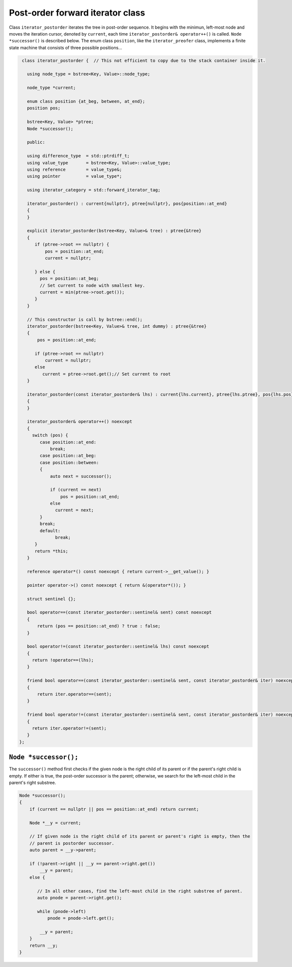 Post-order forward iterator class
+++++++++++++++++++++++++++++++++

Class ``iterator_postorder`` iterates the tree in post-order sequence. It begins with the minimun, left-most node and moves the iteration cursor, denoted by ``current``, each time ``iterator_postorder& operator++()`` is called. ``Node *successor()``
is described below. The enum class ``position``, like the ``iterator_preofer`` class, implements a finite state machine that consists of three possible positions...

.. code-block:: cpp

    class iterator_postorder {  // This not efficient to copy due to the stack container inside it.
   
      using node_type = bstree<Key, Value>::node_type;
   
      node_type *current;

      enum class position {at_beg, between, at_end};
      position pos;
  
      bstree<Key, Value> *ptree;
      Node *successor(); 

      public:
   
      using difference_type  = std::ptrdiff_t; 
      using value_type       = bstree<Key, Value>::value_type; 
      using reference        = value_type&; 
      using pointer          = value_type*;
          
      using iterator_category = std::forward_iterator_tag; 
    
      iterator_postorder() : current{nullptr}, ptree{nullptr}, pos{position::at_end}
      {
      }

      explicit iterator_postorder(bstree<Key, Value>& tree) : ptree{&tree}
      {
         if (ptree->root == nullptr) {
             pos = position::at_end; 
             current = nullptr;

         } else { 
           pos = position::at_beg;
           // Set current to node with smallest key.
           current = min(ptree->root.get());
         }
      }

      // This constructor is call by bstree::end();  
      iterator_postorder(bstree<Key, Value>& tree, int dummy) : ptree{&tree}
      {
          pos = position::at_end; 
          
         if (ptree->root == nullptr) 
             current = nullptr;
         else 
            current = ptree->root.get();// Set current to root 
      }
     
      iterator_postorder(const iterator_postorder& lhs) : current{lhs.current}, ptree{lhs.ptree}, pos{lhs.pos}
      {
      }
      
      iterator_postorder& operator++() noexcept 
      {
        switch (pos) {
           case position::at_end:
               break;
           case position::at_beg:
           case position::between:
           {
               auto next = successor();

               if (current == next) 
                   pos = position::at_end;
               else
                 current = next; 
           }
           break;
           default:
                 break;
         } 
         return *this;
      }
        
      reference operator*() const noexcept { return current->__get_value(); } 
      
      pointer operator->() const noexcept { return &(operator*()); } 
      
      struct sentinel {}; 
   
      bool operator==(const iterator_postorder::sentinel& sent) const noexcept
      {
          return (pos == position::at_end) ? true : false; 
      }
      
      bool operator!=(const iterator_postorder::sentinel& lhs) const noexcept
      {
        return !operator==(lhs);    
      }
 
      friend bool operator==(const iterator_postorder::sentinel& sent, const iterator_postorder& iter) noexcept
      {
          return iter.operator==(sent); 
      }
      
      friend bool operator!=(const iterator_postorder::sentinel& sent, const iterator_postorder& iter) noexcept
      {
        return iter.operator!=(sent); 
      }
   };

``Node *successor();`` 
~~~~~~~~~~~~~~~~~~~~~~

The ``successor()`` method first checks if the given node is the right child of its parent or if the parent's right child is empty. If either is true, the post-order successor is the parent; otherwise, we search for the left-most
child in the parent's right substree.    

.. code-block:: cpp

    Node *successor(); 
    {
        if (current == nullptr || pos == position::at_end) return current;
         
        Node *__y = current;
      
        // If given node is the right child of its parent or parent's right is empty, then the 
        // parent is postorder successor. 
        auto parent = __y->parent; 
       
        if (!parent->right || __y == parent->right.get()) 
            __y = parent; 
        else {
       
           // In all other cases, find the left-most child in the right substree of parent. 
           auto pnode = parent->right.get(); 
        
           while (pnode->left) 
               pnode = pnode->left.get(); 
    
            __y = parent;
        }          
        return __y;
    }     
